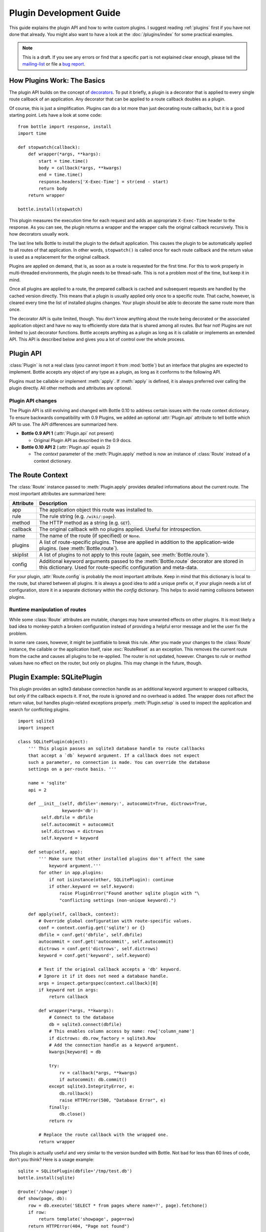 .. module:: bottle


========================
Plugin Development Guide
========================

This guide explains the plugin API and how to write custom plugins. I suggest reading :ref:`plugins` first if you have not done that already. You might also want to have a look at the :doc:`/plugins/index` for some practical examples.

.. note::

    This is a draft. If you see any errors or find that a specific part is not explained clear enough, please tell the `mailing-list <mailto:bottlepy@googlegroups.com>`_ or file a `bug report <https://github.com/defnull/bottle/issues>`_.


How Plugins Work: The Basics
============================

The plugin API builds on the concept of `decorators <http://docs.python.org/glossary.html#term-decorator>`_. To put it briefly, a plugin is a decorator that is applied to every single route callback of an application. Any decorator that can be applied to a route callback doubles as a plugin.

Of course, this is just a simplification. Plugins can do a lot more than just decorating route callbacks, but it is a good starting point. Lets have a look at some code::

    from bottle import response, install
    import time

    def stopwatch(callback):
        def wrapper(*args, **kargs):
            start = time.time()
            body = callback(*args, **kwargs)
            end = time.time()
            response.headers['X-Exec-Time'] = str(end - start)
            return body
        return wrapper

    bottle.install(stopwatch)

This plugin measures the execution time for each request and adds an appropriate ``X-Exec-Time`` header to the response. As you can see, the plugin returns a wrapper and the wrapper calls the original callback recursively. This is how decorators usually work.

The last line tells Bottle to install the plugin to the default application. This causes the plugin to be automatically applied to all routes of that application. In other words, ``stopwatch()`` is called once for each route callback and the return value is used as a replacement for the original callback.

Plugins are applied on demand, that is, as soon as a route is requested for the first time. For this to work properly in multi-threaded environments, the plugin needs to be thread-safe. This is not a problem most of the time, but keep it in mind.

Once all plugins are applied to a route, the prepared callback is cached and subsequent requests are handled by the cached version directly. This means that a plugin is usually applied only once to a specific route. That cache, however, is cleared every time the list of installed plugins changes. Your plugin should be able to decorate the same route more than once.

The decorator API is quite limited, though. You don't know anything about the route being decorated or the associated application object and have no way to efficiently store data that is shared among all routes. But fear not! Plugins are not limited to just decorator functions. Bottle accepts anything as a plugin as long as it is callable or implements an extended API. This API is described below and gives you a lot of control over the whole process.


Plugin API
==========

:class:`Plugin` is not a real class (you cannot import it from :mod:`bottle`) but an interface that plugins are expected to implement. Bottle accepts any object of any type as a plugin, as long as it conforms to the following API.

.. class:: Plugin(object)

    Plugins must be callable or implement :meth:`apply`. If :meth:`apply` is defined, it is always preferred over calling the plugin directly. All other methods and attributes are optional.

    .. attribute:: name

        Both :meth:`Bottle.uninstall` and the `skip` parameter of :meth:`Bottle.route()` accept a name string to refer to a plugin or plugin type. This works only for plugins that have a name attribute.

    .. attribute:: api

        The Plugin API is still evolving. This integer attribute tells bottle which version to use. If it is missing, bottle defaults to the first version. The current version is ``2``. See :ref:`plugin-changelog` for details.

    .. method:: setup(app)

        Called as soon as the plugin is installed to an application (see :meth:`Bottle.install`). The only parameter is the associated application object. This method is *not* called on plugins that are applied directly to routes via the :meth:`Bottle.route()` decorator.

    .. method:: __call__(callback)

        As long as :meth:`apply` is not defined, the plugin itself is used as a decorator and applied directly to each route callback. The only parameter is the callback to decorate. Whatever is returned by this method replaces the original callback. If there is no need to wrap or replace a given callback, just return the unmodified callback parameter.

    .. method:: apply(callback, route)

        If defined, this method is used in favor of :meth:`__call__` to decorate route callbacks. The additional context parameter is an instance of :class:`Route` and provides meta-information about the current route. See :ref:`route-context` for details.

    .. method:: close()

        Called immediately before the plugin is uninstalled or the application is closed (see :meth:`Bottle.uninstall` or :meth:`Bottle.close`). This method is *not* called on plugins that are applied directly to routes via the :func:`route` decorator.


.. _plugin-changelog:

Plugin API changes
------------------

The Plugin API is still evolving and changed with Bottle 0.10 to address certain issues with the route context dictionary. To ensure backwards compatibility with 0.9 Plugins, we added an optional :attr:`Plugin.api` attribute to tell bottle which API to use. The API differences are summarized here.

* **Bottle 0.9 API 1** (:attr:`Plugin.api` not present)

  * Original Plugin API as described in the 0.9 docs.

* **Bottle 0.10 API 2** (:attr:`Plugin.api` equals 2)

  * The `context` parameter of the :meth:`Plugin.apply` method is now an instance of :class:`Route` instead of a context dictionary.

.. _route-context:


The Route Context
=================

The :class:`Route` instance passed to :meth:`Plugin.apply` provides detailed informations about the current route. The most important attributes are summarized here:

===========  =================================================================
Attribute    Description
===========  =================================================================
app          The application object this route was installed to.
rule         The rule string (e.g. ``/wiki/:page``).
method       The HTTP method as a string (e.g. ``GET``).
callback     The original callback with no plugins applied. Useful for
             introspection.
name         The name of the route (if specified) or ``None``.
plugins      A list of route-specific plugins. These are applied in addition to
             the application-wide plugins. (see
             :meth:`Bottle.route`).
skiplist     A list of plugins to not apply to this route (again, see
             :meth:`Bottle.route`).
config       Additional keyword arguments passed to the :meth:`Bottle.route`
             decorator are stored in this dictionary. Used for route-specific
             configuration and meta-data.
===========  =================================================================

For your plugin, :attr:`Route.config` is probably the most important attribute. Keep in mind that this dictionary is local to the route, but shared between all plugins. It is always a good idea to add a unique prefix or, if your plugin needs a lot of configuration, store it in a separate dictionary within the `config` dictionary. This helps to avoid naming collisions between plugins.


Runtime manipulation of routes
------------------------------

While some :class:`Route` attributes are mutable, changes may have unwanted effects on other plugins. It is most likely a bad idea to monkey-patch a broken configuration instead of providing a helpful error message and let the user fix the problem.

In some rare cases, however, it might be justifiable to break this rule. After you made your changes to the :class:`Route` instance, the callable or the application itself, raise :exc:`RouteReset` as an exception. This removes the current route from the cache and causes all plugins to be re-applied. The router is not updated, however. Changes to `rule` or `method` values have no effect on the router, but only on plugins. This may change in the future, though.

Plugin Example: SQLitePlugin
============================

This plugin provides an sqlite3 database connection handle as an additional keyword argument to wrapped callbacks, but only if the callback expects it. If not, the route is ignored and no overhead is added. The wrapper does not affect the return value, but handles plugin-related exceptions properly. :meth:`Plugin.setup` is used to inspect the application and search for conflicting plugins.

::

    import sqlite3
    import inspect

    class SQLitePlugin(object):
        ''' This plugin passes an sqlite3 database handle to route callbacks
        that accept a `db` keyword argument. If a callback does not expect
        such a parameter, no connection is made. You can override the database
        settings on a per-route basis. '''

        name = 'sqlite'
        api = 2

        def __init__(self, dbfile=':memory:', autocommit=True, dictrows=True,
                     keyword='db'):
             self.dbfile = dbfile
             self.autocommit = autocommit
             self.dictrows = dictrows
             self.keyword = keyword

        def setup(self, app):
            ''' Make sure that other installed plugins don't affect the same
                keyword argument.'''
            for other in app.plugins:
                if not isinstance(other, SQLitePlugin): continue
                if other.keyword == self.keyword:
                    raise PluginError("Found another sqlite plugin with "\
                    "conflicting settings (non-unique keyword).")

        def apply(self, callback, context):
            # Override global configuration with route-specific values.
            conf = context.config.get('sqlite') or {}
            dbfile = conf.get('dbfile', self.dbfile)
            autocommit = conf.get('autocommit', self.autocommit)
            dictrows = conf.get('dictrows', self.dictrows)
            keyword = conf.get('keyword', self.keyword)

            # Test if the original callback accepts a 'db' keyword.
            # Ignore it if it does not need a database handle.
            args = inspect.getargspec(context.callback)[0]
            if keyword not in args:
                return callback

            def wrapper(*args, **kwargs):
                # Connect to the database
                db = sqlite3.connect(dbfile)
                # This enables column access by name: row['column_name']
                if dictrows: db.row_factory = sqlite3.Row
                # Add the connection handle as a keyword argument.
                kwargs[keyword] = db

                try:
                    rv = callback(*args, **kwargs)
                    if autocommit: db.commit()
                except sqlite3.IntegrityError, e:
                    db.rollback()
                    raise HTTPError(500, "Database Error", e)
                finally:
                    db.close()
                return rv

            # Replace the route callback with the wrapped one.
            return wrapper

This plugin is actually useful and very similar to the version bundled with Bottle. Not bad for less than 60 lines of code, don't you think? Here is a usage example::

    sqlite = SQLitePlugin(dbfile='/tmp/test.db')
    bottle.install(sqlite)

    @route('/show/:page')
    def show(page, db):
        row = db.execute('SELECT * from pages where name=?', page).fetchone()
        if row:
            return template('showpage', page=row)
        return HTTPError(404, "Page not found")

    @route('/static/:fname#.*#')
    def static(fname):
        return static_file(fname, root='/some/path')

    @route('/admin/set/:db#[a-zA-Z]+#', skip=[sqlite])
    def change_dbfile(db):
        sqlite.dbfile = '/tmp/%s.db' % db
        return "Switched DB to %s.db" % db

The first route needs a database connection and tells the plugin to create a handle by requesting a ``db`` keyword argument. The second route does not need a database and is therefore ignored by the plugin. The third route does expect a 'db' keyword argument, but explicitly skips the sqlite plugin. This way the argument is not overruled by the plugin and still contains the value of the same-named url argument.


